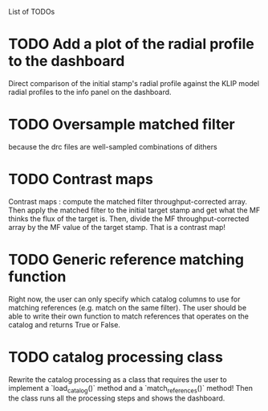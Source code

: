 List of TODOs
* TODO Add a plot of the radial profile to the dashboard
Direct comparison of the initial stamp's radial profile against the KLIP model
radial profiles to the info panel on the dashboard.

* TODO Oversample matched filter
because the drc files are well-sampled combinations of dithers

* TODO Contrast maps
Contrast maps : compute the matched filter throughput-corrected array. Then
apply the matched filter to the initial target stamp and get what the MF thinks
the flux of the target is. Then, divide the MF throughput-corrected array by the
MF value of the target stamp. That is a contrast map!

* TODO Generic reference matching function
Right now, the user can only specify which catalog columns to use for matching
references (e.g. match on the same filter). The user should be able to write
their own function to match references that operates on the catalog and returns
True or False.

* TODO catalog processing class 
Rewrite the catalog processing as a class that requires the user to implement a
`load_catalog()` method and a `match_references()` method! Then the class runs
all the processing steps and shows the dashboard.
